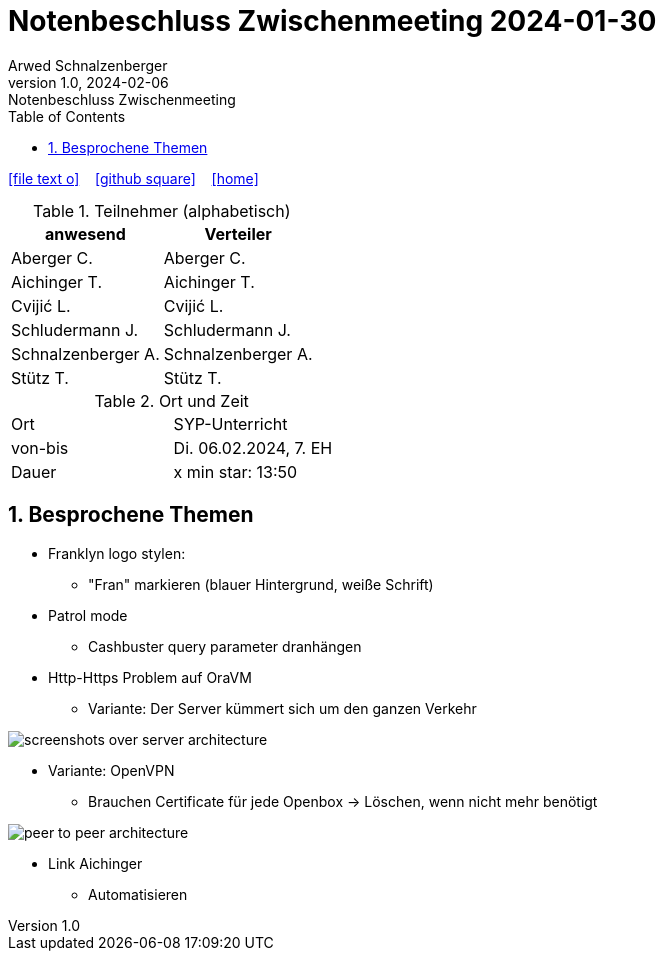 = Notenbeschluss Zwischenmeeting 2024-01-30
Arwed Schnalzenberger
1.0, 2024-02-06: Notenbeschluss Zwischenmeeting
:imagesdir: ../images
ifndef::imagesdir[:imagesdir: images]
:icons: font
:sectnums:    // Nummerierung der Überschriften / section numbering
:toc: left

//Need this blank line after ifdef, don't know why...
ifdef::backend-html5[]

// https://fontawesome.com/v4.7.0/icons/
icon:file-text-o[link=https://raw.githubusercontent.com/htl-leonding-college/asciidoctor-docker-template/master/asciidocs/{docname}.adoc] ‏ ‏ ‎
icon:github-square[link=https://github.com/htl-leonding-college/asciidoctor-docker-template] ‏ ‏ ‎
icon:home[link=https://htl-leonding.github.io/]
endif::backend-html5[]

.Teilnehmer (alphabetisch)
|===
|anwesend |Verteiler

|Aberger C.
|Aberger C.

|Aichinger T.
|Aichinger T.

|Cvijić L.
|Cvijić L.

|Schludermann J.
|Schludermann J.

|Schnalzenberger A.
|Schnalzenberger A.

|Stütz T.
|Stütz T.
|===

.Ort und Zeit
[cols=2*]
|===
|Ort
|SYP-Unterricht

|von-bis
|Di. 06.02.2024, 7. EH

|Dauer
| x min star: 13:50
|===

== Besprochene Themen


* Franklyn logo stylen:
** "Fran" markieren (blauer Hintergrund, weiße Schrift)

* Patrol mode
** Cashbuster query parameter dranhängen

* Http-Https Problem auf OraVM
** Variante: Der Server kümmert sich um den ganzen Verkehr

image::screenshots-over-server-architecture.png[]

** Variante: OpenVPN
*** Brauchen Certificate für jede Openbox -> Löschen, wenn nicht mehr benötigt

image::peer-to-peer-architecture.png[]

**** Link Aichinger
*** Automatisieren

